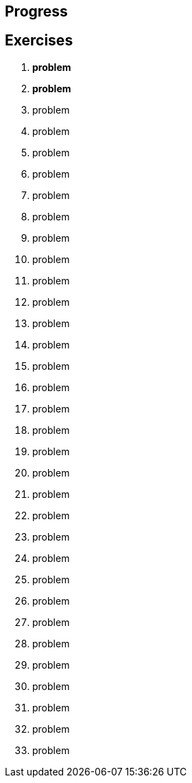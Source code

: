 == Progress

== Exercises

****
01. [.line-through]#*problem*#
02. [.line-through]#*problem*#
03. problem
04. problem
05. problem
06. problem
07. problem
08. problem
09. problem
10. problem
11. problem
12. problem
13. problem
14. problem
15. problem
16. problem
17. problem
18. problem
19. problem
20. problem
21. problem
22. problem
23. problem
24. problem
25. problem
26. problem
27. problem
28. problem
29. problem
30. problem
31. problem
32. problem
33. problem

